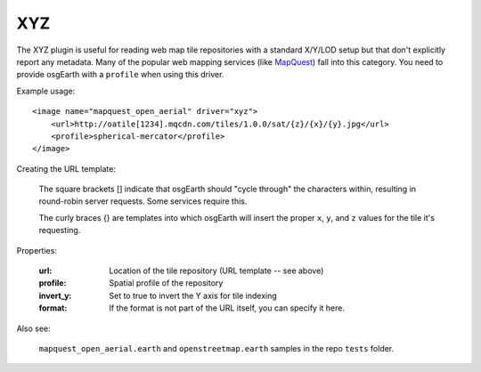 XYZ
===
The XYZ plugin is useful for reading web map tile repositories with a
standard X/Y/LOD setup but that don't explicitly report any metadata.
Many of the popular web mapping services (like MapQuest_) fall into 
this category. You need to provide osgEarth with a ``profile`` when
using this driver.

Example usage::

    <image name="mapquest_open_aerial" driver="xyz">
        <url>http://oatile[1234].mqcdn.com/tiles/1.0.0/sat/{z}/{x}/{y}.jpg</url>
        <profile>spherical-mercator</profile>
    </image>

Creating the URL template:

    The square brackets [] indicate that osgEarth should "cycle through" the characters
    within, resulting in round-robin server requests. Some services require this.
    
    The curly braces {} are templates into which osgEarth will insert the proper
    ``x``, ``y``, and ``z`` values for the tile it's requesting.
    
Properties:

    :url:            Location of the tile repository (URL template -- see above)
    :profile:        Spatial profile of the repository
    :invert_y:       Set to true to invert the Y axis for tile indexing
    :format:         If the format is not part of the URL itself, you can specify it here.
    
Also see:

    ``mapquest_open_aerial.earth`` and ``openstreetmap.earth`` samples
    in the repo ``tests`` folder.


.. _MapQuest: http://developer.mapquest.com/web/products/open/map
